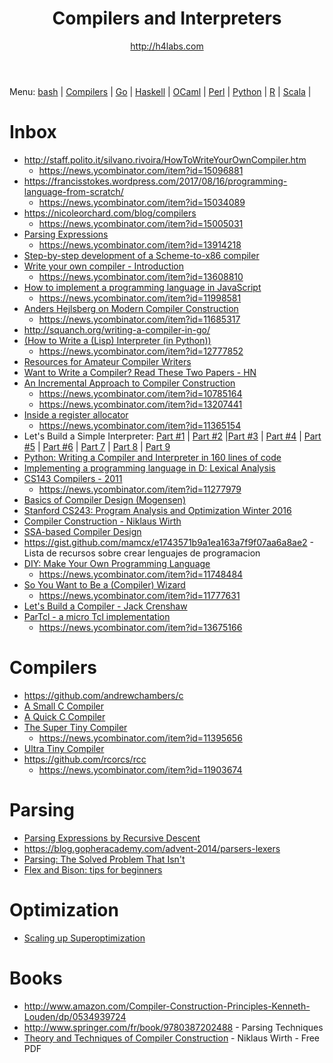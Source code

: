 #+STARTUP: showall
#+TITLE: Compilers and Interpreters
#+AUTHOR: http://h4labs.com
#+EMAIL: melling@h4labs.com

Menu: [[file:bash.org][bash]] | [[file:compilers.org][Compilers]] | [[file:go.org][Go]] | [[file:haskell.org][Haskell]] | [[file:ocaml.org][OCaml]] | [[file:perl.org][Perl]] | [[file:python.org][Python]] | [[file:r.org][R]] | [[file:scala.org][Scala]] | 


* Inbox
+ http://staff.polito.it/silvano.rivoira/HowToWriteYourOwnCompiler.htm
 - https://news.ycombinator.com/item?id=15096881
+ https://francisstokes.wordpress.com/2017/08/16/programming-language-from-scratch/
 - https://news.ycombinator.com/item?id=15034089
+ https://nicoleorchard.com/blog/compilers
 - https://news.ycombinator.com/item?id=15005031
+ [[http://www.craftinginterpreters.com/parsing-expressions.html][Parsing Expressions]]
 - https://news.ycombinator.com/item?id=13914218
+ [[https://github.com/namin/inc][Step-by-step development of a Scheme-to-x86 compiler]]
+ [[http://blog.klipse.tech/javascript/2017/02/08/tiny-compiler-intro.html?tiny][Write your own compiler - Introduction]]
 - https://news.ycombinator.com/item?id=13608810
+ [[http://lisperator.net/pltut/][How to implement a programming language in JavaScript]]
 - https://news.ycombinator.com/item?id=11998581
+ [[https://channel9.msdn.com/Blogs/Seth-Juarez/Anders-Hejlsberg-on-Modern-Compiler-Construction][Anders Hejlsberg on Modern Compiler Construction]]
 - https://news.ycombinator.com/item?id=11685317
+ http://squanch.org/writing-a-compiler-in-go/
+ [[http://norvig.com/lispy.html][(How to Write a (Lisp) Interpreter (in Python))]]
 - https://news.ycombinator.com/item?id=12777852
+ [[http://c9x.me/comp-bib/][Resources for Amateur Compiler Writers]]
+ [[https://news.ycombinator.com/item?id=10786842][Want to Write a Compiler? Read These Two Papers - HN]]
+ [[http://schemeworkshop.org/2006/11-ghuloum.pdf][An Incremental Approach to Compiler Construction]]
 - https://news.ycombinator.com/item?id=10785164
 - https://news.ycombinator.com/item?id=13207441
+ [[http://artagnon.com/inside-a-register-allocator][Inside a register allocator]]
 - https://news.ycombinator.com/item?id=11365154
+ Let's Build a Simple Interpreter: [[https://ruslanspivak.com/lsbasi-part1/][Part #1]] | [[https://ruslanspivak.com/lsbasi-part2/][Part #2]] |[[https://ruslanspivak.com/lsbasi-part3/][Part #3]] | [[https://ruslanspivak.com/lsbasi-part4/][Part #4]] | [[https://ruslanspivak.com/lsbasi-part5/][Part #5]] | [[http://ruslanspivak.com/lsbasi-part6][Part #6]] | [[http://ruslanspivak.com/lsbasi-part7/][Part 7]] | [[https://ruslanspivak.com/lsbasi-part8/][Part 8]] | [[https://ruslanspivak.com/lsbasi-part9/][Part 9]]
+ [[http://www.jroller.com/languages/entry/python_writing_a_compiler_and][Python: Writing a Compiler and Interpreter in 160 lines of code]]
+ [[http://blog.felixangell.com/implementing-a-programming-language-in-d-part-1/][Implementing a programming language in D: Lexical Analysis]]
+ [[http://www.keithschwarz.com/cs143/WWW/sum2011/][CS143 Compilers - 2011]]
  - https://news.ycombinator.com/item?id=11277979
+ [[http://www.diku.dk/hjemmesider/ansatte/torbenm/Basics/][Basics of Compiler Design (Mogensen)]]
+ [[http://suif.stanford.edu/~courses/cs243/][Stanford CS243: Program Analysis and Optimization Winter 2016]]
+ [[http://www.ethoberon.ethz.ch/WirthPubl/CBEAll.pdf][Compiler Construction - Niklaus Wirth]]
+ [[http://ssabook.gforge.inria.fr/latest/book.pdf][SSA-based Compiler Design]]
+ https://gist.github.com/mamcx/e1743571b9a1ea163a7f9f07aa6a8ae2 - Lista de recursos sobre crear lenguajes de programacion
+ [[http://blog.ppelgren.se/2015-01-03/DIY-Make-Your-Own-Programming-language/][DIY: Make Your Own Programming Language]]
 - https://news.ycombinator.com/item?id=11748484
+ [[http://belkadan.com/blog/2016/05/So-You-Want-To-Be-A-Compiler-Wizard/][So You Want to Be a (Compiler) Wizard]]
 - https://news.ycombinator.com/item?id=11777631
+ [[http://compilers.iecc.com/crenshaw/][Let's Build a Compiler - Jack Crenshaw]]
+ [[https://github.com/zserge/partcl][ParTcl - a micro Tcl implementation]]
 - https://news.ycombinator.com/item?id=13675166

* Compilers
+ https://github.com/andrewchambers/c
+ [[https://github.com/rui314/8cc][A Small C Compiler]]
+ [[http://c9x.me/qcc][A Quick C Compiler]]
+ [[https://github.com/thejameskyle/the-super-tiny-compiler][The Super Tiny Compiler]]
 - https://news.ycombinator.com/item?id=11395656
+ [[https://github.com/elfet/ultra-tiny-compiler][Ultra Tiny Compiler]]
+ https://github.com/rcorcs/rcc
 - https://news.ycombinator.com/item?id=11903674

* Parsing
+ [[https://www.engr.mun.ca/~theo/Misc/exp_parsing.htm][Parsing Expressions by Recursive Descent]]
+ https://blog.gopheracademy.com/advent-2014/parsers-lexers
+ [[http://tratt.net/laurie/blog/entries/parsing_the_solved_problem_that_isnt][Parsing: The Solved Problem That Isn't]]
+ [[http://stanislaw.github.io/2016/04/02/flex-and-bison-tips-for-beginners.html][Flex and Bison: tips for beginners]]

* Optimization
+ [[http://www.eecs.berkeley.edu/~mangpo/www/papers/lens-asplos16.pdf][Scaling up Superoptimization]]

* Books

+ http://www.amazon.com/Compiler-Construction-Principles-Kenneth-Louden/dp/0534939724
+ http://www.springer.com/fr/book/9780387202488 - Parsing Techniques
+ [[http://www.ethoberon.ethz.ch/WirthPubl/CBEAll.pdf][Theory and Techniques of Compiler Construction]] - Niklaus Wirth - Free PDF
